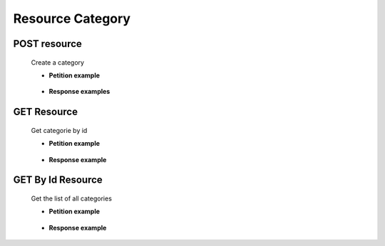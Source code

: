 ========================
    Resource Category
========================


POST resource
------------

    .. http:post:: /category

    Create a category

    * **Petition example**

        .. host:: http

            POST /tours
            
            Content-Type: json

            {   
                "categoryName":"categoria_1",
                "categoryDescription":"esto es una categoria",
                "categoryImageURL":"Https://esto es una url",
                "tours":[]
            }

    * **Response examples**

        .. host:: http

            HTTP/1.1 200 OK
            Content-Type: json
            
                {
                    "id_category": 1,
                    "categoryName": "categoria_1",
                    "categoryDescription": "esto es una categoria",
                    "categoryImageURL": "Https://esto es una url"
                }
            

            HTTP/1.1 400 BAD_REQUEST
            Content-Type: json

            {
                "timestamp": "2023-05-19T01:11:18.014+00:00",
                "status": 400,
                "error": "Bad Request",
                "path": "/category"
            }

            HTTP/1.1 500Internal Server Error
            Content-Type: json

            {
                "timestamp": "2023-05-19T01:11:18.014+00:00",
                "status": 500,
                "error": "Internal Server Error",
                "path": "/category"
             }


GET Resource
-----------
    .. http:get:: /category

    Get categorie by id

    * **Petition example**

        .. host:: http

            GET /categroy
            Content-Type: None

    * **Response example**

        .. host:: http

            HTTP/1.1 200 OK
            Content-Type: json

            [  
                {
                    "id_category": 1,
                    "categoryName": "categoria_1",
                    "categoryDescription": "esto es una categoria",
                    "categoryImageURL": "Https://esto es una url"
                },
                {
                    "id_category": 2,
                    "categoryName": "categoria_2",
                    "categoryDescription": "esto es una categoria",
                    "categoryImageURL": "Https://esto es una url"
                }
            ]


GET By Id Resource
-----------
    .. http:get:: /category/{id}

    Get the list of all categories

    * **Petition example**

        .. host:: http

            GET /categroy/1
            Content-Type: None

    * **Response example**

        .. host:: http

            HTTP/1.1 200 OK
            Content-Type: json
  
            {
                "id_category": 1,
                "categoryName": "categoria_1",
                "categoryDescription": "esto es una categoria",
                "categoryImageURL": "Https://esto es una url"
            }
